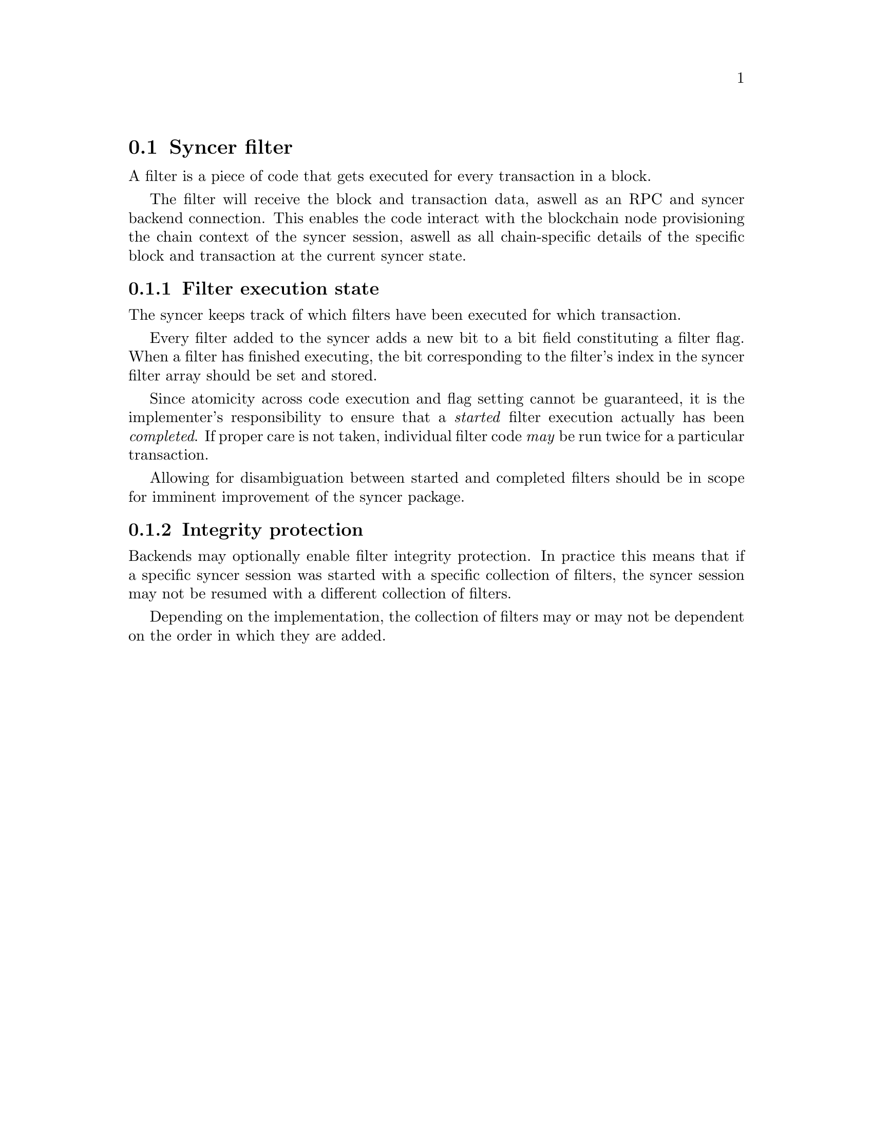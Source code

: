 @node chainsyncer-filter
@section Syncer filter

A filter is a piece of code that gets executed for every transaction in a block.

The filter will receive the block and transaction data, aswell as an RPC and syncer backend connection. This enables the code interact with the blockchain node provisioning the chain context of the syncer session, aswell as all chain-specific details of the specific block and transaction at the current syncer state.


@subsection Filter execution state

The syncer keeps track of which filters have been executed for which transaction.

Every filter added to the syncer adds a new bit to a bit field constituting a filter flag. When a filter has finished executing, the bit corresponding to the filter's index in the syncer filter array should be set and stored.

Since atomicity across code execution and flag setting cannot be guaranteed, it is the implementer's responsibility to ensure that a @emph{started} filter execution actually has been @emph{completed}. If proper care is not taken, individual filter code @emph{may} be run twice for a particular transaction.

Allowing for disambiguation between started and completed filters should be in scope for imminent improvement of the syncer package.


@subsection Integrity protection

Backends may optionally enable filter integrity protection. In practice this means that if a specific syncer session was started with a specific collection of filters, the syncer session may not be resumed with a different collection of filters.

Depending on the implementation, the collection of filters may or may not be dependent on the order in which they are added.


